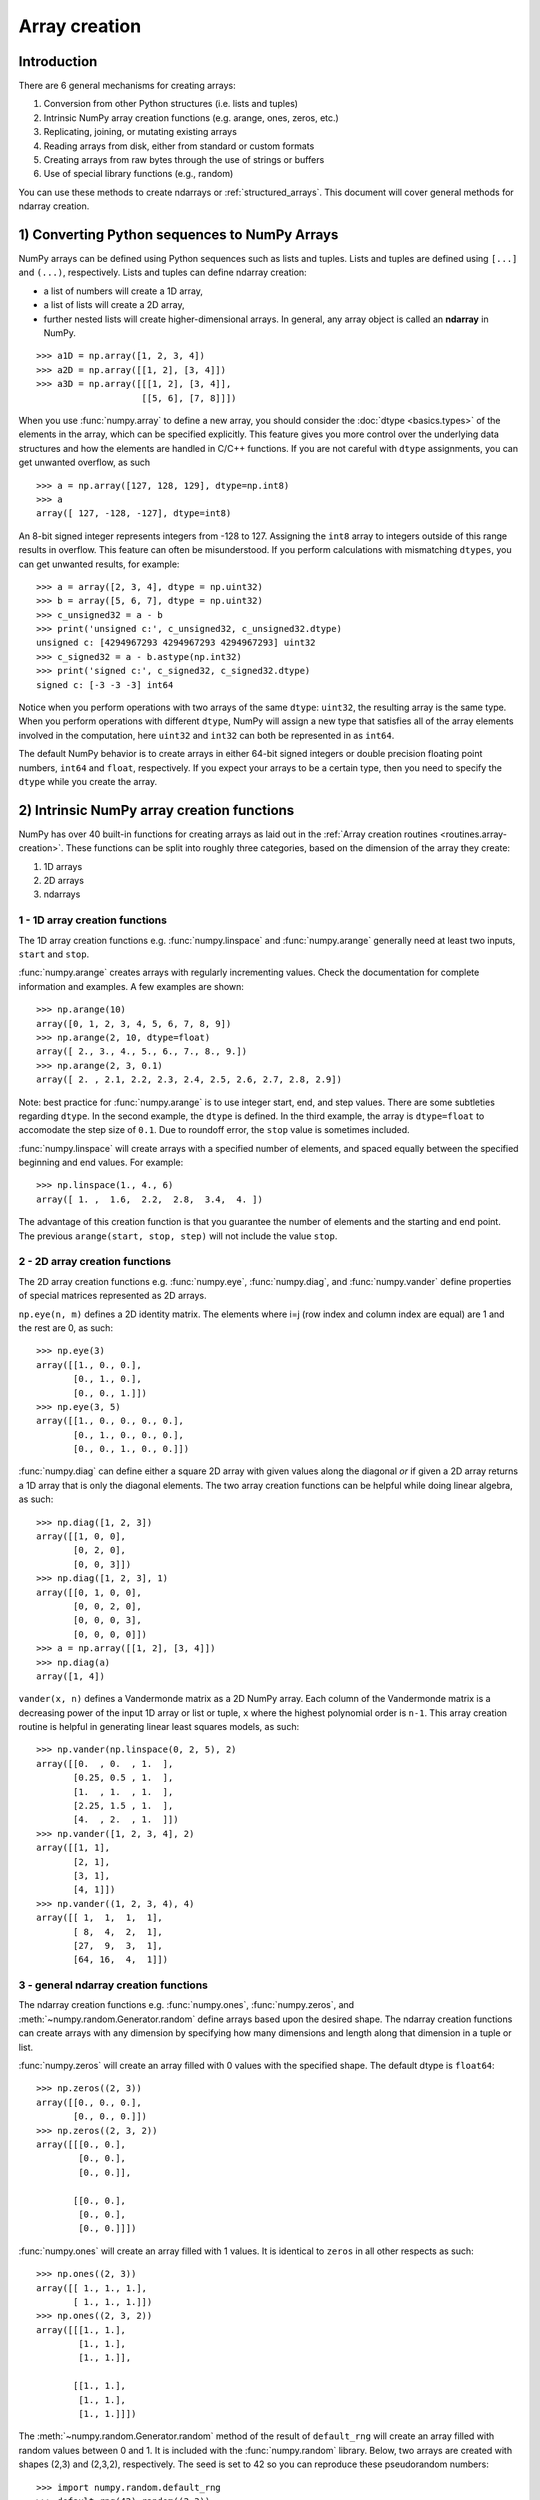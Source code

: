 .. _arrays.creation:

**************
Array creation
**************

.. seealso:: :ref:`Array creation routines <routines.array-creation>`

Introduction
============

There are 6 general mechanisms for creating arrays:

1) Conversion from other Python structures (i.e. lists and tuples)
2) Intrinsic NumPy array creation functions (e.g. arange, ones, zeros,
   etc.)
3) Replicating, joining, or mutating existing arrays
4) Reading arrays from disk, either from standard or custom formats
5) Creating arrays from raw bytes through the use of strings or buffers
6) Use of special library functions (e.g., random)

You can use these methods to create ndarrays or :ref:`structured_arrays`.
This document will cover general methods for ndarray creation. 

1) Converting Python sequences to NumPy Arrays
==============================================

NumPy arrays can be defined using Python sequences such as lists and
tuples. Lists and tuples are defined using ``[...]`` and ``(...)``,
respectively. Lists and tuples can define ndarray creation:

* a list of numbers will create a 1D array, 
* a list of lists will create a 2D array, 
* further nested lists will create higher-dimensional arrays. In general, any array object is called an **ndarray** in NumPy.

::

  >>> a1D = np.array([1, 2, 3, 4])
  >>> a2D = np.array([[1, 2], [3, 4]])
  >>> a3D = np.array([[[1, 2], [3, 4]],
                      [[5, 6], [7, 8]]])

When you use :func:`numpy.array` to define a new array, you should
consider the :doc:`dtype <basics.types>` of the elements in the array,
which can be specified explicitly. This feature gives you
more control over the underlying data structures and how the elements
are handled in C/C++ functions. If you are not careful with ``dtype``
assignments, you can get unwanted overflow, as such 

::

  >>> a = np.array([127, 128, 129], dtype=np.int8)
  >>> a
  array([ 127, -128, -127], dtype=int8)

An 8-bit signed integer represents integers from -128 to 127.
Assigning the ``int8`` array to integers outside of this range results
in overflow. This feature can often be misunderstood. If you
perform calculations with mismatching ``dtypes``, you can get unwanted
results,  for example::

    >>> a = array([2, 3, 4], dtype = np.uint32)
    >>> b = array([5, 6, 7], dtype = np.uint32)
    >>> c_unsigned32 = a - b
    >>> print('unsigned c:', c_unsigned32, c_unsigned32.dtype)
    unsigned c: [4294967293 4294967293 4294967293] uint32
    >>> c_signed32 = a - b.astype(np.int32)
    >>> print('signed c:', c_signed32, c_signed32.dtype)
    signed c: [-3 -3 -3] int64

Notice when you perform operations with two arrays of the same
``dtype``: ``uint32``, the resulting array is the same type. When you
perform operations with different ``dtype``, NumPy will 
assign a new type that satisfies all of the array elements involved in
the computation, here ``uint32`` and ``int32`` can both be represented in
as ``int64``. 

The default NumPy behavior is to create arrays in either 64-bit signed
integers or double precision floating point numbers, ``int64`` and
``float``, respectively. If you expect your arrays to be a certain type,
then you need to specify the ``dtype`` while you create the array. 

2) Intrinsic NumPy array creation functions
===========================================
..
  40 functions seems like a small number, but the routies.array-creation
  has ~47. I'm sure there are more. 

NumPy has over 40 built-in functions for creating arrays as laid
out in the :ref:`Array creation routines <routines.array-creation>`.
These functions can be split into roughly three categories, based on the
dimension of the array they create:

1) 1D arrays
2) 2D arrays
3) ndarrays

1 - 1D array creation functions
-------------------------------

The 1D array creation functions e.g. :func:`numpy.linspace` and
:func:`numpy.arange` generally need at least two inputs, ``start`` and
``stop``. 

:func:`numpy.arange` creates arrays with regularly incrementing values.
Check the documentation for complete information and examples. A few
examples are shown::

 >>> np.arange(10)
 array([0, 1, 2, 3, 4, 5, 6, 7, 8, 9])
 >>> np.arange(2, 10, dtype=float)
 array([ 2., 3., 4., 5., 6., 7., 8., 9.])
 >>> np.arange(2, 3, 0.1)
 array([ 2. , 2.1, 2.2, 2.3, 2.4, 2.5, 2.6, 2.7, 2.8, 2.9])

Note: best practice for :func:`numpy.arange` is to use integer start, end, and
step values. There are some subtleties regarding ``dtype``. In the second
example, the ``dtype`` is defined. In the third example, the array is
``dtype=float`` to accomodate the step size of ``0.1``. Due to roundoff error,
the ``stop`` value is sometimes included. 

:func:`numpy.linspace` will create arrays with a specified number of elements, and
spaced equally between the specified beginning and end values. For
example: ::

 >>> np.linspace(1., 4., 6)
 array([ 1. ,  1.6,  2.2,  2.8,  3.4,  4. ])

The advantage of this creation function is that you guarantee the
number of elements and the starting and end point. The previous
``arange(start, stop, step)`` will not include the value ``stop``.

2 - 2D array creation functions
-------------------------------

The 2D array creation functions e.g. :func:`numpy.eye`, :func:`numpy.diag`, and :func:`numpy.vander`
define properties of special matrices represented as 2D arrays. 

``np.eye(n, m)`` defines a 2D identity matrix. The elements where i=j (row index and column index are equal) are 1
and the rest are 0, as such::

 >>> np.eye(3)
 array([[1., 0., 0.],
        [0., 1., 0.],
        [0., 0., 1.]])
 >>> np.eye(3, 5)
 array([[1., 0., 0., 0., 0.],
        [0., 1., 0., 0., 0.],
        [0., 0., 1., 0., 0.]])

:func:`numpy.diag` can define either a square 2D array with given values along
the diagonal *or* if given a 2D array returns a 1D array that is
only the diagonal elements. The two array creation functions can be helpful while
doing linear algebra, as such::
 
 >>> np.diag([1, 2, 3])
 array([[1, 0, 0],
        [0, 2, 0],
        [0, 0, 3]])
 >>> np.diag([1, 2, 3], 1)
 array([[0, 1, 0, 0],
        [0, 0, 2, 0],
        [0, 0, 0, 3],
        [0, 0, 0, 0]])
 >>> a = np.array([[1, 2], [3, 4]])
 >>> np.diag(a)
 array([1, 4])

``vander(x, n)`` defines a Vandermonde matrix as a 2D NumPy array. Each column
of the Vandermonde matrix is a decreasing power of the input 1D array or
list or tuple,
``x`` where the highest polynomial order is ``n-1``. This array creation
routine is helpful in generating linear least squares models, as such::
 
 >>> np.vander(np.linspace(0, 2, 5), 2)
 array([[0.  , 0.  , 1.  ],
        [0.25, 0.5 , 1.  ],
        [1.  , 1.  , 1.  ],
        [2.25, 1.5 , 1.  ],
        [4.  , 2.  , 1.  ]])
 >>> np.vander([1, 2, 3, 4], 2)
 array([[1, 1],
        [2, 1],
        [3, 1],
        [4, 1]])
 >>> np.vander((1, 2, 3, 4), 4)
 array([[ 1,  1,  1,  1],
        [ 8,  4,  2,  1],
        [27,  9,  3,  1],
        [64, 16,  4,  1]])
 
3 - general ndarray creation functions
--------------------------------------

The ndarray creation functions e.g. :func:`numpy.ones`,
:func:`numpy.zeros`, and :meth:`~numpy.random.Generator.random` define
arrays based upon the desired shape.  The  ndarray creation functions
can create arrays with any dimension by specifying how many dimensions
and length along that dimension in a tuple or list. 

:func:`numpy.zeros` will create an array filled with 0 values with the
specified shape. The default dtype is ``float64``::

 >>> np.zeros((2, 3))
 array([[0., 0., 0.], 
        [0., 0., 0.]])
 >>> np.zeros((2, 3, 2))
 array([[[0., 0.],
         [0., 0.],
         [0., 0.]],

        [[0., 0.],
         [0., 0.],
         [0., 0.]]])

:func:`numpy.ones` will create an array filled with 1 values. It is identical to
``zeros`` in all other respects as such::

 >>> np.ones((2, 3))
 array([[ 1., 1., 1.], 
        [ 1., 1., 1.]])
 >>> np.ones((2, 3, 2))
 array([[[1., 1.],
         [1., 1.],
         [1., 1.]],

        [[1., 1.],
         [1., 1.],
         [1., 1.]]])

The :meth:`~numpy.random.Generator.random` method of the result of
``default_rng`` will create an array filled with random
values between 0 and 1. It is included with the :func:`numpy.random`
library. Below, two arrays are created with shapes (2,3) and (2,3,2),
respectively. The seed is set to 42 so you can reproduce these
pseudorandom numbers::

 >>> import numpy.random.default_rng
 >>> default_rng(42).random((2,3))
 array([[0.77395605, 0.43887844, 0.85859792],
        [0.69736803, 0.09417735, 0.97562235]])
 >>> default_rng(42).random((2,3,2))
 array([[[0.77395605, 0.43887844],
         [0.85859792, 0.69736803],
         [0.09417735, 0.97562235]],
        [[0.7611397 , 0.78606431],
         [0.12811363, 0.45038594],
         [0.37079802, 0.92676499]]])

:func:`numpy.indices` will create a set of arrays (stacked as a one-higher
dimensioned array), one per dimension with each representing variation in that
dimension: ::

 >>> np.indices((3,3))
 array([[[0, 0, 0], 
         [1, 1, 1], 
         [2, 2, 2]], 
        [[0, 1, 2], 
         [0, 1, 2], 
         [0, 1, 2]]])

This is particularly useful for evaluating functions of multiple dimensions on
a regular grid.

3) Replicating, joining, or mutating existing arrays
====================================================

Once you have created arrays, you can replicate, join, or mutate those
existing arrays to create new arrays. When you assign an array or its
elements to a new variable, you have to explicitly :func:`numpy.copy` the array,
otherwise the variable is a view into the original array. Consider the
following example::

 >>> a = np.array([1, 2, 3, 4, 5, 6])
 >>> b = a[:2]
 >>> b += 1
 >>> print('a =', a, '; b =', b)
 a = [2 3 3 4 5 6]; b = [2 3]

In this example, you did not create a new array. You created a variable,
``b`` that viewed the first 2 elements of ``a``. When you added 1 to ``b`` you
would get the same result by adding 1 to ``a[:2]``. If you want to create a
*new* array, use the :func:`numpy.copy` array creation routine as such::

 >>> a = np.array([1, 2, 3, 4])
 >>> b = a[:2].copy()
 >>> b += 1
 >>> print('a = ', a, 'b = ', b)
 a =  [1 2 3 4 5 6] b =  [2 3]

For more information and examples look at :ref:`Copies and Views
<quickstart.copies-and-views>`.

There are a number of routines to join existing arrays e.g. :func:`numpy.vstack`,
:func:`numpy.hstack`, and :func:`numpy.block`. Here is an example of joining four 2-by-2
arrays into a 4-by-4 array using ``block``::

 >>> A = np.ones((2, 2))
 >>> B = np.eye(2, 2)
 >>> C = np.zeros((2, 2))
 >>> D = np.diag((-3, -4))
 >>> np.block([[A, B], 
               [C, D]])
 array([[ 1.,  1.,  1.,  0. ],
        [ 1.,  1.,  0.,  1. ],
        [ 0.,  0., -3.,  0. ],
        [ 0.,  0.,  0., -4. ]])

Other routines use similar syntax to join ndarrays. Check the
routine's documentation for further examples and syntax. 

4) Reading arrays from disk, either from standard or custom formats
===================================================================

This is the most common case of large array creation. The details depend
greatly on the format of data on disk. This section gives general pointers on
how to handle various formats. For more detailed examples of IO look at
:ref:`How to Read and Write files <how-to-io>`. 

Standard Binary Formats
-----------------------

Various fields have standard formats for array data. The following lists the
ones with known Python libraries to read them and return NumPy arrays (there
may be others for which it is possible to read and convert to NumPy arrays so
check the last section as well)
::

 HDF5: h5py
 FITS: Astropy

Examples of formats that cannot be read directly but for which it is not hard to
convert are those formats supported by libraries like PIL (able to read and
write many image formats such as jpg, png, etc).

Common ASCII Formats
--------------------

Delimited files such as comma separated value (csv) and tab separated
value (tsv) files are used for programs like Excel and LabView. Python
functions can read and parse these files line-by-line. NumPy has two
standard routines for importing a file with delimited data :func:`numpy.loadtxt`
and :func:`numpy.genfromtxt`. These functions have more involved use cases in
:doc:`how-to-io`. A simple example given a ``simple.csv``:

.. code-block:: bash

 $ cat simple.csv
 x, y
 0, 0
 1, 1
 2, 4
 3, 9

Importing ``simple.csv`` is accomplished using :func:`loadtxt`::

 >>> np.loadtxt('simple.csv', delimiter = ',', skiprows = 1) # doctest: +SKIP
 array([[0., 0.],
        [1., 1.],
        [2., 4.],
        [3., 9.]])


More generic ASCII files can be read using `scipy.io` and `Pandas
<https://pandas.pydata.org/>`_.

5) Creating arrays from raw bytes through the use of strings or buffers
=======================================================================

There are a variety of approaches one can use. If the file has a relatively
simple format then one can write a simple I/O library and use the NumPy
``fromfile()`` function and ``.tofile()`` method to read and write NumPy arrays
directly (mind your byteorder though!) If a good C or C++ library exists that
read the data, one can wrap that library with a variety of techniques though
that certainly is much more work and requires significantly more advanced
knowledge to interface with C or C++.

6) Use of special library functions (e.g., SciPy, Pandas, and OpenCV)
=====================================================================

NumPy is the fundamental library for array containers in the Python Scientific Computing
stack. Many Python libraries, including SciPy, Pandas, and OpenCV, use NumPy ndarrays
as the common format for data exchange, These libraries can create,
operate on, and work with NumPy arrays. 
